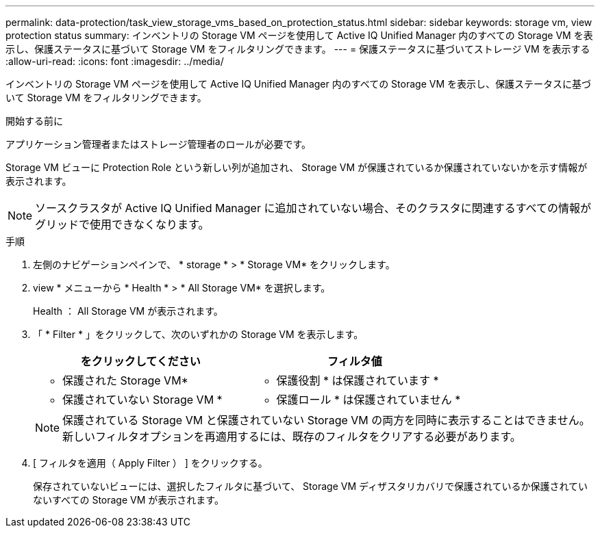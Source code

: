 ---
permalink: data-protection/task_view_storage_vms_based_on_protection_status.html 
sidebar: sidebar 
keywords: storage vm, view protection status 
summary: インベントリの Storage VM ページを使用して Active IQ Unified Manager 内のすべての Storage VM を表示し、保護ステータスに基づいて Storage VM をフィルタリングできます。 
---
= 保護ステータスに基づいてストレージ VM を表示する
:allow-uri-read: 
:icons: font
:imagesdir: ../media/


[role="lead"]
インベントリの Storage VM ページを使用して Active IQ Unified Manager 内のすべての Storage VM を表示し、保護ステータスに基づいて Storage VM をフィルタリングできます。

.開始する前に
アプリケーション管理者またはストレージ管理者のロールが必要です。

Storage VM ビューに Protection Role という新しい列が追加され、 Storage VM が保護されているか保護されていないかを示す情報が表示されます。

[NOTE]
====
ソースクラスタが Active IQ Unified Manager に追加されていない場合、そのクラスタに関連するすべての情報がグリッドで使用できなくなります。

====
.手順
. 左側のナビゲーションペインで、 * storage * > * Storage VM* をクリックします。
. view * メニューから * Health * > * All Storage VM* を選択します。
+
Health ： All Storage VM が表示されます。

. 「 * Filter * 」をクリックして、次のいずれかの Storage VM を表示します。
+
[cols="2*"]
|===
| をクリックしてください | フィルタ値 


 a| 
* 保護された Storage VM*
 a| 
* 保護役割 * は保護されています *



 a| 
* 保護されていない Storage VM *
 a| 
* 保護ロール * は保護されていません *

|===
+
[NOTE]
====
保護されている Storage VM と保護されていない Storage VM の両方を同時に表示することはできません。新しいフィルタオプションを再適用するには、既存のフィルタをクリアする必要があります。

====
. [ フィルタを適用（ Apply Filter ） ] をクリックする。
+
保存されていないビューには、選択したフィルタに基づいて、 Storage VM ディザスタリカバリで保護されているか保護されていないすべての Storage VM が表示されます。


